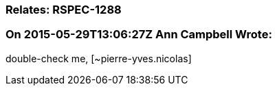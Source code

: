 === Relates: RSPEC-1288

=== On 2015-05-29T13:06:27Z Ann Campbell Wrote:
double-check me, [~pierre-yves.nicolas]


